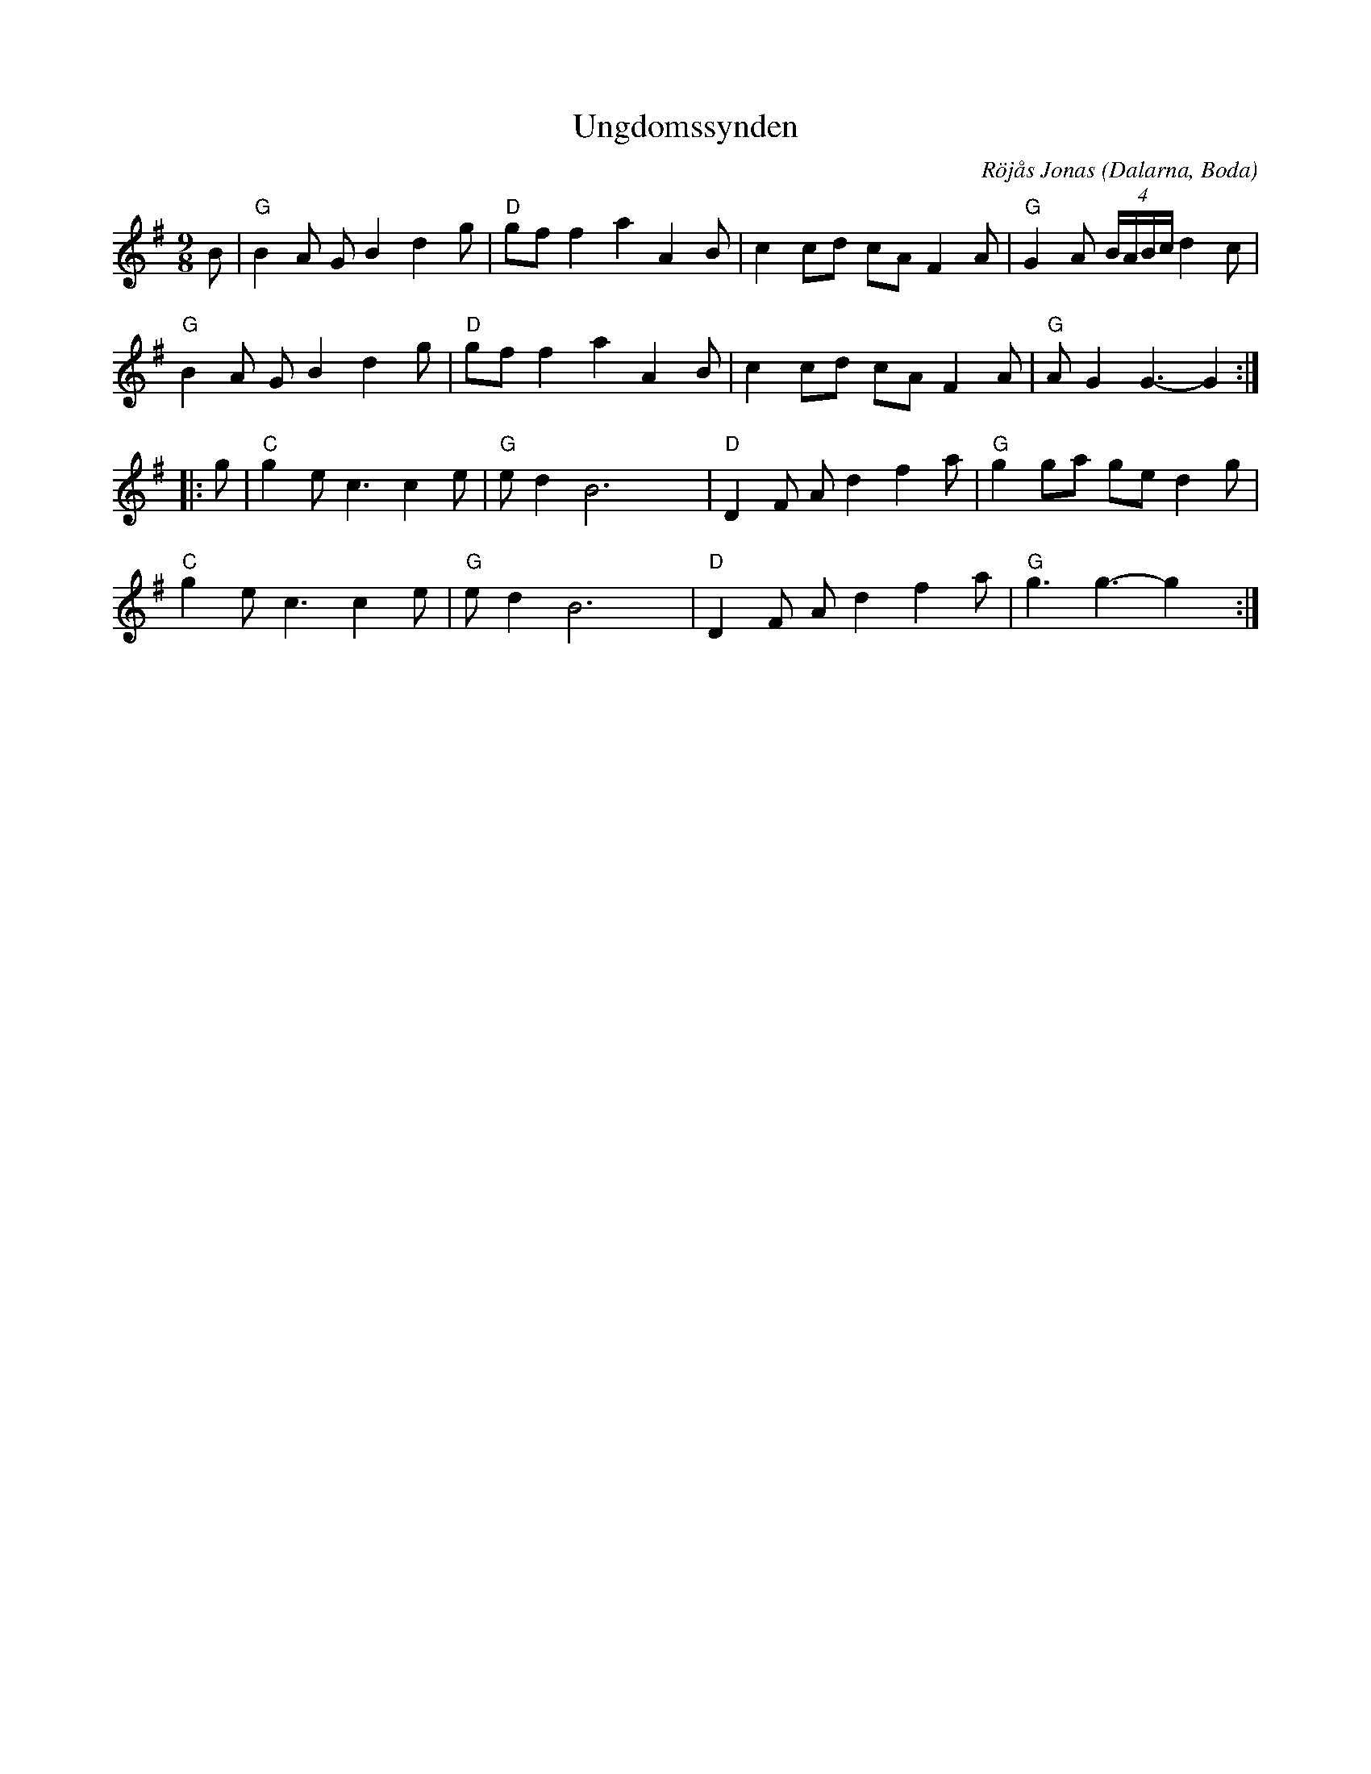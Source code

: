 %%abc-charset utf-8

X: 48
T: Ungdomssynden
C: Röjås Jonas
R: Polska
O: Dalarna, Boda
Z: Håkan Lidén, 2008-09-27
M: 9/8
L: 1/8
K: G
B | "G" B2 A G B2 d2 g | "D" gf f2 a2 A2 B | c2 cd cA F2 A | "G" G2 A (4B/A/B/c/ d2 c |
"G" B2 A G B2 d2 g | "D" gf f2 a2 A2 B | c2 cd cA F2 A | "G" A G2 G3-G2 :|
|: g | "C" g2 e c3 c2 e | "G" e d2 B6 yy| "D" D2 F A d2 f2 a | "G" g2 ga ge d2 g |
"C" g2 e c3 c2 e | "G" e d2 B6 y| "D" D2 F A d2 f2 a | "G" g3 g3-g2 y:|

